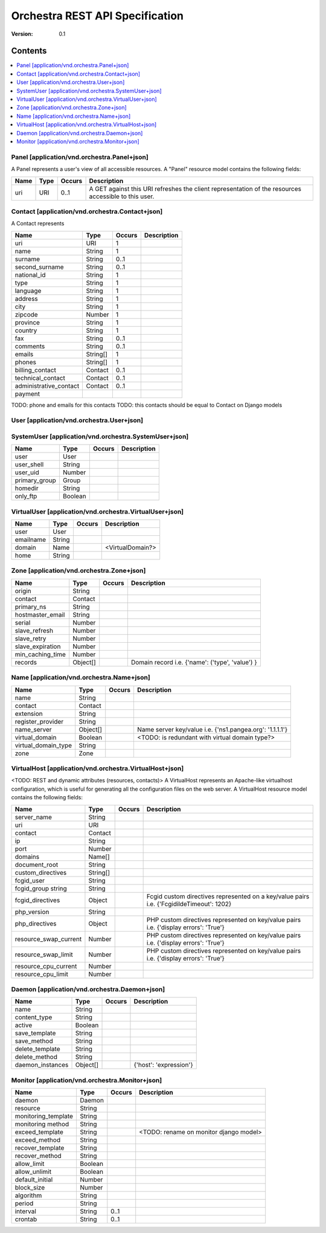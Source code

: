 =================================
 Orchestra REST API Specification
=================================

:Version: 0.1


Contents
--------

.. contents::
    :local:

Panel [application/vnd.orchestra.Panel+json]
============================================

A Panel represents a user's view of all accessible resources.
A "Panel" resource model contains the following fields:

==========================  ===========  ==========  ===========================
**Name**                    **Type**     **Occurs**  **Description**
==========================  ===========  ==========  ===========================
uri                         URI          0..1        A GET against this URI refreshes the client representation of the resources accessible to this user.
==========================  ===========  ==========  ===========================


Contact [application/vnd.orchestra.Contact+json]
================================================

A Contact represents 

==========================  ===========  ==========  ===========================
**Name**                    **Type**     **Occurs**  **Description**
==========================  ===========  ==========  ===========================
uri                         URI          1 
name                        String       1  
surname                     String       0..1   
second_surname              String       0..1     
national_id                 String       1         
type                        String       1     
language                    String       1    
address                     String       1        
city                        String       1      
zipcode                     Number       1  
province                    String       1        
country                     String       1       
fax                         String       0..1     
comments                    String       0..1   
emails                      String[]     1       
phones                      String[]     1     
billing_contact             Contact      0..1  
technical_contact           Contact      0..1    
administrative_contact      Contact      0..1  
payment    
==========================  ===========  ==========  ===========================

TODO: phone and emails for this contacts
TODO: this contacts should be equal to Contact on Django models


User [application/vnd.orchestra.User+json]
==========================================

==========================  ===========  ==========  ===========================
**Name**                    **Type**     **Occurs**  **Description**
==========================  ===========  ==========  ===========================
username                    String 
contact                     Contact 
password                    String 
first_name                  String 
last_name                   String 
email_address               String 
active                      Boolean 
staff_status                Boolean 
superuser_status            Boolean 
groups                      Group 
user_permissions            Permission[] 
last_login                  String 
date_joined                 String 
system_user                 SystemUser 
virtual_user                VirtualUser
==========================  ===========  ==========  ===========================


SystemUser [application/vnd.orchestra.SystemUser+json]
======================================================

==========================  ===========  ==========  ===========================
**Name**                    **Type**     **Occurs**  **Description**
==========================  ===========  ==========  ===========================
user                        User 
user_shell                  String 
user_uid                    Number 
primary_group               Group 
homedir                     String 
only_ftp                    Boolean 
==========================  ===========  ==========  ===========================


VirtualUser [application/vnd.orchestra.VirtualUser+json]
========================================================

==========================  ===========  ==========  ===========================
**Name**                    **Type**     **Occurs**  **Description**
==========================  ===========  ==========  ===========================
user                        User 
emailname                   String 
domain                      Name                     <VirtualDomain?>
home                        String 
==========================  ===========  ==========  ===========================

Zone [application/vnd.orchestra.Zone+json]
==========================================

==========================  ===========  ==========  ===========================
**Name**                    **Type**     **Occurs**  **Description**
==========================  ===========  ==========  ===========================
origin                      String 
contact                     Contact 
primary_ns                  String 
hostmaster_email            String 
serial                      Number 
slave_refresh               Number 
slave_retry                 Number 
slave_expiration            Number 
min_caching_time            Number 
records                     Object[]                 Domain record i.e. {'name': ('type', 'value') }
==========================  ===========  ==========  ===========================

Name [application/vnd.orchestra.Name+json]
==========================================
==========================  ===========  ==========  ===========================
**Name**                    **Type**     **Occurs**  **Description**
==========================  ===========  ==========  ===========================
name                        String 
contact                     Contact 
extension                   String 
register_provider           String 
name_server                 Object[]                 Name server key/value i.e. {'ns1.pangea.org': '1.1.1.1'}
virtual_domain              Boolean                  <TODO: is redundant with virtual domain type?>
virtual_domain_type         String 
zone                        Zone 
==========================  ===========  ==========  ===========================

VirtualHost [application/vnd.orchestra.VirtualHost+json]
========================================================
<TODO: REST and dynamic attributes (resources, contacts)>
A VirtualHost represents an Apache-like virtualhost configuration, which is useful for generating all the configuration files on the web server.
A VirtualHost resource model contains the following fields:

==========================  ===========  ==========  ===========================
**Name**                    **Type**     **Occurs**  **Description**
==========================  ===========  ==========  ===========================
server_name                 String 
uri                         URI 
contact                     Contact 
ip                          String 
port                        Number 
domains                     Name[] 
document_root               String 
custom_directives           String[] 
fcgid_user                  String 
fcgid_group string          String 
fcgid_directives            Object                   Fcgid custom directives represented on a key/value pairs i.e. {'FcgidildeTimeout': 1202}
php_version                 String   
php_directives              Object                   PHP custom directives represented on key/value pairs i.e. {'display errors': 'True'}
resource_swap_current       Number                   PHP custom directives represented on key/value pairs i.e. {'display errors': 'True'}
resource_swap_limit         Number                   PHP custom directives represented on key/value pairs i.e. {'display errors': 'True'}
resource_cpu_current        Number 
resource_cpu_limit          Number 
==========================  ===========  ==========  ===========================

Daemon [application/vnd.orchestra.Daemon+json]
==============================================

==========================  ===========  ==========  ===========================
**Name**                    **Type**     **Occurs**  **Description**
==========================  ===========  ==========  ===========================
name                        String 
content_type                String 
active                      Boolean 
save_template               String 
save_method                 String 
delete_template             String 
delete_method               String 
daemon_instances            Object[]                 {'host': 'expression'}
==========================  ===========  ==========  ===========================

Monitor [application/vnd.orchestra.Monitor+json]
================================================

==========================  ===========  ==========  ===========================
**Name**                    **Type**     **Occurs**  **Description**
==========================  ===========  ==========  ===========================
daemon                      Daemon 
resource                    String 
monitoring_template         String 
monitoring method           String 
exceed_template             String                   <TODO: rename on monitor django model>
exceed_method               String 
recover_template            String 
recover_method              String 
allow_limit                 Boolean 
allow_unlimit               Boolean 
default_initial             Number 
block_size                  Number 
algorithm                   String 
period                      String 
interval                    String       0..1
crontab                     String       0..1
==========================  ===========  ==========  ===========================


